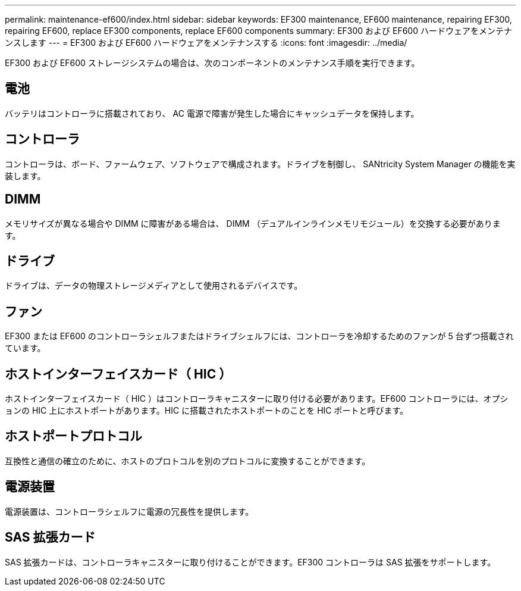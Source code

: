 ---
permalink: maintenance-ef600/index.html 
sidebar: sidebar 
keywords: EF300 maintenance, EF600 maintenance, repairing EF300, repairing EF600, replace EF300 components, replace EF600 components 
summary: EF300 および EF600 ハードウェアをメンテナンスします 
---
= EF300 および EF600 ハードウェアをメンテナンスする
:icons: font
:imagesdir: ../media/


[role="lead"]
EF300 および EF600 ストレージシステムの場合は、次のコンポーネントのメンテナンス手順を実行できます。



== 電池

バッテリはコントローラに搭載されており、 AC 電源で障害が発生した場合にキャッシュデータを保持します。



== コントローラ

コントローラは、ボード、ファームウェア、ソフトウェアで構成されます。ドライブを制御し、 SANtricity System Manager の機能を実装します。



== DIMM

メモリサイズが異なる場合や DIMM に障害がある場合は、 DIMM （デュアルインラインメモリモジュール）を交換する必要があります。



== ドライブ

ドライブは、データの物理ストレージメディアとして使用されるデバイスです。



== ファン

EF300 または EF600 のコントローラシェルフまたはドライブシェルフには、コントローラを冷却するためのファンが 5 台ずつ搭載されています。



== ホストインターフェイスカード（ HIC ）

ホストインターフェイスカード（ HIC ）はコントローラキャニスターに取り付ける必要があります。EF600 コントローラには、オプションの HIC 上にホストポートがあります。HIC に搭載されたホストポートのことを HIC ポートと呼びます。



== ホストポートプロトコル

互換性と通信の確立のために、ホストのプロトコルを別のプロトコルに変換することができます。



== 電源装置

電源装置は、コントローラシェルフに電源の冗長性を提供します。



== SAS 拡張カード

SAS 拡張カードは、コントローラキャニスターに取り付けることができます。EF300 コントローラは SAS 拡張をサポートします。
